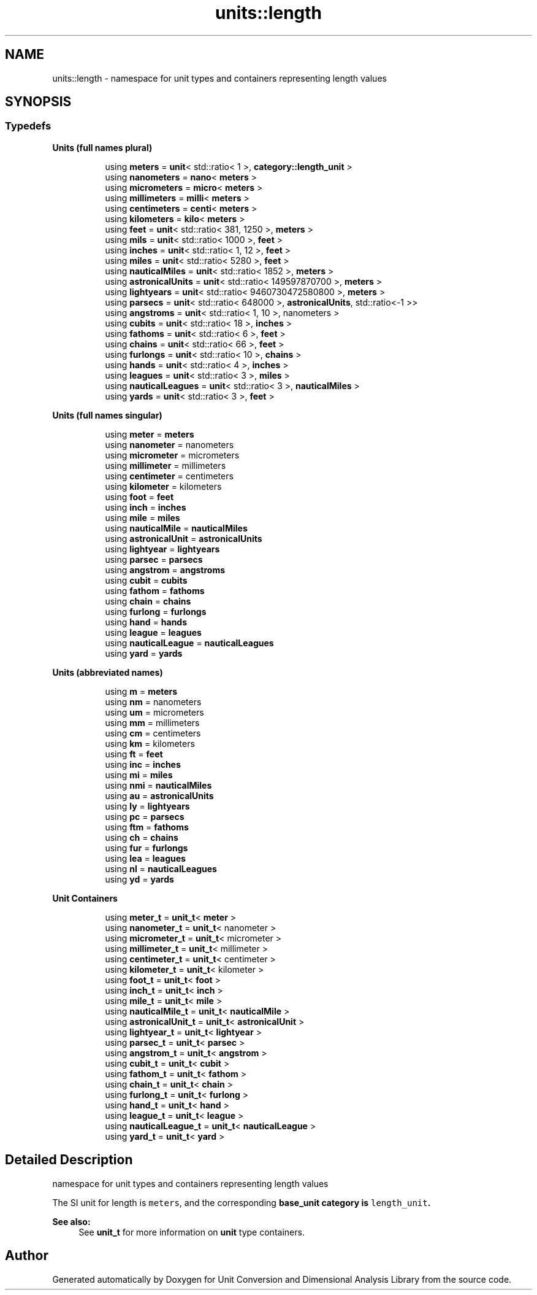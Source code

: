.TH "units::length" 3 "Sun Apr 3 2016" "Version 2.0.0" "Unit Conversion and Dimensional Analysis Library" \" -*- nroff -*-
.ad l
.nh
.SH NAME
units::length \- namespace for unit types and containers representing length values  

.SH SYNOPSIS
.br
.PP
.SS "Typedefs"

.PP
.RI "\fBUnits (full names plural)\fP"
.br

.in +1c
.in +1c
.ti -1c
.RI "using \fBmeters\fP = \fBunit\fP< std::ratio< 1 >, \fBcategory::length_unit\fP >"
.br
.ti -1c
.RI "using \fBnanometers\fP = \fBnano\fP< \fBmeters\fP >"
.br
.ti -1c
.RI "using \fBmicrometers\fP = \fBmicro\fP< \fBmeters\fP >"
.br
.ti -1c
.RI "using \fBmillimeters\fP = \fBmilli\fP< \fBmeters\fP >"
.br
.ti -1c
.RI "using \fBcentimeters\fP = \fBcenti\fP< \fBmeters\fP >"
.br
.ti -1c
.RI "using \fBkilometers\fP = \fBkilo\fP< \fBmeters\fP >"
.br
.ti -1c
.RI "using \fBfeet\fP = \fBunit\fP< std::ratio< 381, 1250 >, \fBmeters\fP >"
.br
.ti -1c
.RI "using \fBmils\fP = \fBunit\fP< std::ratio< 1000 >, \fBfeet\fP >"
.br
.ti -1c
.RI "using \fBinches\fP = \fBunit\fP< std::ratio< 1, 12 >, \fBfeet\fP >"
.br
.ti -1c
.RI "using \fBmiles\fP = \fBunit\fP< std::ratio< 5280 >, \fBfeet\fP >"
.br
.ti -1c
.RI "using \fBnauticalMiles\fP = \fBunit\fP< std::ratio< 1852 >, \fBmeters\fP >"
.br
.ti -1c
.RI "using \fBastronicalUnits\fP = \fBunit\fP< std::ratio< 149597870700 >, \fBmeters\fP >"
.br
.ti -1c
.RI "using \fBlightyears\fP = \fBunit\fP< std::ratio< 9460730472580800 >, \fBmeters\fP >"
.br
.ti -1c
.RI "using \fBparsecs\fP = \fBunit\fP< std::ratio< 648000 >, \fBastronicalUnits\fP, std::ratio<-1 >>"
.br
.ti -1c
.RI "using \fBangstroms\fP = \fBunit\fP< std::ratio< 1, 10 >, nanometers >"
.br
.ti -1c
.RI "using \fBcubits\fP = \fBunit\fP< std::ratio< 18 >, \fBinches\fP >"
.br
.ti -1c
.RI "using \fBfathoms\fP = \fBunit\fP< std::ratio< 6 >, \fBfeet\fP >"
.br
.ti -1c
.RI "using \fBchains\fP = \fBunit\fP< std::ratio< 66 >, \fBfeet\fP >"
.br
.ti -1c
.RI "using \fBfurlongs\fP = \fBunit\fP< std::ratio< 10 >, \fBchains\fP >"
.br
.ti -1c
.RI "using \fBhands\fP = \fBunit\fP< std::ratio< 4 >, \fBinches\fP >"
.br
.ti -1c
.RI "using \fBleagues\fP = \fBunit\fP< std::ratio< 3 >, \fBmiles\fP >"
.br
.ti -1c
.RI "using \fBnauticalLeagues\fP = \fBunit\fP< std::ratio< 3 >, \fBnauticalMiles\fP >"
.br
.ti -1c
.RI "using \fByards\fP = \fBunit\fP< std::ratio< 3 >, \fBfeet\fP >"
.br
.in -1c
.in -1c
.PP
.RI "\fBUnits (full names singular)\fP"
.br

.in +1c
.in +1c
.ti -1c
.RI "using \fBmeter\fP = \fBmeters\fP"
.br
.ti -1c
.RI "using \fBnanometer\fP = nanometers"
.br
.ti -1c
.RI "using \fBmicrometer\fP = micrometers"
.br
.ti -1c
.RI "using \fBmillimeter\fP = millimeters"
.br
.ti -1c
.RI "using \fBcentimeter\fP = centimeters"
.br
.ti -1c
.RI "using \fBkilometer\fP = kilometers"
.br
.ti -1c
.RI "using \fBfoot\fP = \fBfeet\fP"
.br
.ti -1c
.RI "using \fBinch\fP = \fBinches\fP"
.br
.ti -1c
.RI "using \fBmile\fP = \fBmiles\fP"
.br
.ti -1c
.RI "using \fBnauticalMile\fP = \fBnauticalMiles\fP"
.br
.ti -1c
.RI "using \fBastronicalUnit\fP = \fBastronicalUnits\fP"
.br
.ti -1c
.RI "using \fBlightyear\fP = \fBlightyears\fP"
.br
.ti -1c
.RI "using \fBparsec\fP = \fBparsecs\fP"
.br
.ti -1c
.RI "using \fBangstrom\fP = \fBangstroms\fP"
.br
.ti -1c
.RI "using \fBcubit\fP = \fBcubits\fP"
.br
.ti -1c
.RI "using \fBfathom\fP = \fBfathoms\fP"
.br
.ti -1c
.RI "using \fBchain\fP = \fBchains\fP"
.br
.ti -1c
.RI "using \fBfurlong\fP = \fBfurlongs\fP"
.br
.ti -1c
.RI "using \fBhand\fP = \fBhands\fP"
.br
.ti -1c
.RI "using \fBleague\fP = \fBleagues\fP"
.br
.ti -1c
.RI "using \fBnauticalLeague\fP = \fBnauticalLeagues\fP"
.br
.ti -1c
.RI "using \fByard\fP = \fByards\fP"
.br
.in -1c
.in -1c
.PP
.RI "\fBUnits (abbreviated names)\fP"
.br

.in +1c
.in +1c
.ti -1c
.RI "using \fBm\fP = \fBmeters\fP"
.br
.ti -1c
.RI "using \fBnm\fP = nanometers"
.br
.ti -1c
.RI "using \fBum\fP = micrometers"
.br
.ti -1c
.RI "using \fBmm\fP = millimeters"
.br
.ti -1c
.RI "using \fBcm\fP = centimeters"
.br
.ti -1c
.RI "using \fBkm\fP = kilometers"
.br
.ti -1c
.RI "using \fBft\fP = \fBfeet\fP"
.br
.ti -1c
.RI "using \fBinc\fP = \fBinches\fP"
.br
.ti -1c
.RI "using \fBmi\fP = \fBmiles\fP"
.br
.ti -1c
.RI "using \fBnmi\fP = \fBnauticalMiles\fP"
.br
.ti -1c
.RI "using \fBau\fP = \fBastronicalUnits\fP"
.br
.ti -1c
.RI "using \fBly\fP = \fBlightyears\fP"
.br
.ti -1c
.RI "using \fBpc\fP = \fBparsecs\fP"
.br
.ti -1c
.RI "using \fBftm\fP = \fBfathoms\fP"
.br
.ti -1c
.RI "using \fBch\fP = \fBchains\fP"
.br
.ti -1c
.RI "using \fBfur\fP = \fBfurlongs\fP"
.br
.ti -1c
.RI "using \fBlea\fP = \fBleagues\fP"
.br
.ti -1c
.RI "using \fBnl\fP = \fBnauticalLeagues\fP"
.br
.ti -1c
.RI "using \fByd\fP = \fByards\fP"
.br
.in -1c
.in -1c
.PP
.RI "\fBUnit Containers\fP"
.br

.PP
.in +1c
.in +1c
.ti -1c
.RI "using \fBmeter_t\fP = \fBunit_t\fP< \fBmeter\fP >"
.br
.ti -1c
.RI "using \fBnanometer_t\fP = \fBunit_t\fP< nanometer >"
.br
.ti -1c
.RI "using \fBmicrometer_t\fP = \fBunit_t\fP< micrometer >"
.br
.ti -1c
.RI "using \fBmillimeter_t\fP = \fBunit_t\fP< millimeter >"
.br
.ti -1c
.RI "using \fBcentimeter_t\fP = \fBunit_t\fP< centimeter >"
.br
.ti -1c
.RI "using \fBkilometer_t\fP = \fBunit_t\fP< kilometer >"
.br
.ti -1c
.RI "using \fBfoot_t\fP = \fBunit_t\fP< \fBfoot\fP >"
.br
.ti -1c
.RI "using \fBinch_t\fP = \fBunit_t\fP< \fBinch\fP >"
.br
.ti -1c
.RI "using \fBmile_t\fP = \fBunit_t\fP< \fBmile\fP >"
.br
.ti -1c
.RI "using \fBnauticalMile_t\fP = \fBunit_t\fP< \fBnauticalMile\fP >"
.br
.ti -1c
.RI "using \fBastronicalUnit_t\fP = \fBunit_t\fP< \fBastronicalUnit\fP >"
.br
.ti -1c
.RI "using \fBlightyear_t\fP = \fBunit_t\fP< \fBlightyear\fP >"
.br
.ti -1c
.RI "using \fBparsec_t\fP = \fBunit_t\fP< \fBparsec\fP >"
.br
.ti -1c
.RI "using \fBangstrom_t\fP = \fBunit_t\fP< \fBangstrom\fP >"
.br
.ti -1c
.RI "using \fBcubit_t\fP = \fBunit_t\fP< \fBcubit\fP >"
.br
.ti -1c
.RI "using \fBfathom_t\fP = \fBunit_t\fP< \fBfathom\fP >"
.br
.ti -1c
.RI "using \fBchain_t\fP = \fBunit_t\fP< \fBchain\fP >"
.br
.ti -1c
.RI "using \fBfurlong_t\fP = \fBunit_t\fP< \fBfurlong\fP >"
.br
.ti -1c
.RI "using \fBhand_t\fP = \fBunit_t\fP< \fBhand\fP >"
.br
.ti -1c
.RI "using \fBleague_t\fP = \fBunit_t\fP< \fBleague\fP >"
.br
.ti -1c
.RI "using \fBnauticalLeague_t\fP = \fBunit_t\fP< \fBnauticalLeague\fP >"
.br
.ti -1c
.RI "using \fByard_t\fP = \fBunit_t\fP< \fByard\fP >"
.br
.in -1c
.in -1c
.SH "Detailed Description"
.PP 
namespace for unit types and containers representing length values 

The SI unit for length is \fCmeters\fP, and the corresponding \fC\fBbase_unit\fP\fP category is \fClength_unit\fP\&. 
.PP
\fBSee also:\fP
.RS 4
See \fBunit_t\fP for more information on \fBunit\fP type containers\&. 
.RE
.PP

.SH "Author"
.PP 
Generated automatically by Doxygen for Unit Conversion and Dimensional Analysis Library from the source code\&.
